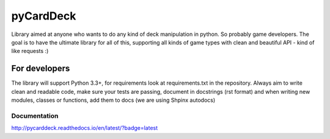 pyCardDeck
==========

.. image:: https://badge.fury.io/py/pyCardDeck.svg
    :target: https://badge.fury.io/py/pyCardDeck
    :alt: pypi

.. image:: https://img.shields.io/github/license/mashape/apistatus.svg?maxAge=2592000
    :target: https://opensource.org/licenses/MIT
    :alt: MIT License

.. image:: https://readthedocs.org/projects/pycarddeck/badge/?version=latest
    :target: http://pycarddeck.readthedocs.io/en/latest/?badge=latest
    :alt: Documentation Status

.. image:: https://travis-ci.org/iScrE4m/pyCardDeck.svg?branch=master
    :target: https://travis-ci.org/iScrE4m/pyCardDeck
    :alt: Travis CI

.. image:: https://codeclimate.com/github/iScrE4m/pyCardDeck/badges/coverage.svg
   :target: https://codeclimate.com/github/iScrE4m/pyCardDeck/coverage
   :alt: Test Coverage

.. image:: https://landscape.io/github/iScrE4m/pyCardDeck/master/landscape.svg?style=flat
   :target: https://landscape.io/github/iScrE4m/pyCardDeck/master
   :alt: Code Health

.. image:: https://codeclimate.com/github/iScrE4m/pyCardDeck/badges/gpa.svg
   :target: https://codeclimate.com/github/iScrE4m/pyCardDeck
   :alt: Code Climate

.. image:: https://codeclimate.com/github/iScrE4m/pyCardDeck/badges/issue_count.svg
   :target: https://codeclimate.com/github/iScrE4m/pyCardDeck
   :alt: Issue Count


Library aimed at anyone who wants to do any kind of deck manipulation in python.
So probably game developers. The goal is to have the ultimate library for all of this,
supporting all kinds of game types with clean and beautiful API - kind of like requests :)

For developers
--------------

The library will support Python 3.3+, for requirements look at requirements.txt in the repository.
Always aim to write clean and readable code, make sure your tests are passing, document in docstrings (rst format)
and when writing new modules, classes or functions, add them to docs (we are using Shpinx autodocs)

Documentation
~~~~~~~~~~~~~

http://pycarddeck.readthedocs.io/en/latest/?badge=latest